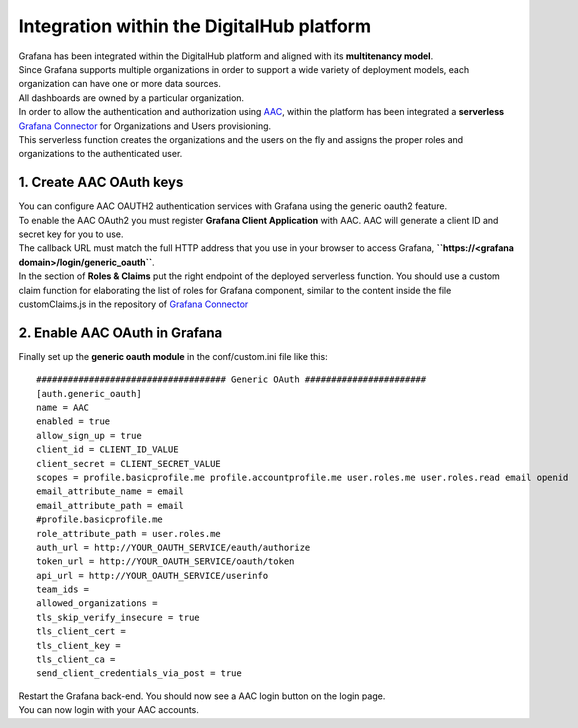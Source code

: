 Integration within the DigitalHub platform
--------------------------------------------

| Grafana has been integrated within the DigitalHub platform and aligned with its **multitenancy model**.
| Since Grafana supports multiple organizations in order to support a wide variety of deployment models, each organization can have one or more data sources.
| All dashboards are owned by a particular organization.

| In order to allow the authentication and authorization using `AAC <https://digitalhub.readthedocs.io/en/latest/docs/service/aac.html>`_, within the platform has been integrated a **serverless** `Grafana Connector <https://github.com/scc-digitalhub/grafana-connector>`_  for Organizations and Users provisioning.
| This serverless function creates the organizations and the users on the fly and assigns the proper roles and organizations to the authenticated user.


.. image:: ../assets/grafana/Grafana_Func_Entities_Provisioning.png
	:width: 400px

1. Create AAC OAuth keys
"""""""""""""""""""""""""""""""""
| You can configure AAC OAUTH2 authentication services with Grafana using the generic oauth2 feature.
| To enable the AAC OAuth2 you must register **Grafana Client Application** with AAC. AAC will generate a client ID and secret key for you to use.
| The callback URL must match the full HTTP address that you use in your browser to access Grafana,  **``https://<grafana domain>/login/generic_oauth``**.
| In the section of **Roles & Claims** put the right endpoint of the deployed serverless function. You should use a custom claim function for elaborating the list of roles for Grafana component, similar to the content inside the file customClaims.js in the repository of `Grafana Connector <https://github.com/scc-digitalhub/grafana-connector>`_

2. Enable AAC OAuth in Grafana
"""""""""""""""""""""""""""""""""
Finally set up the **generic oauth module** in the conf/custom.ini file like this: ::

		#################################### Generic OAuth #######################
		[auth.generic_oauth]
		name = AAC
		enabled = true
		allow_sign_up = true
		client_id = CLIENT_ID_VALUE
		client_secret = CLIENT_SECRET_VALUE
		scopes = profile.basicprofile.me profile.accountprofile.me user.roles.me user.roles.read email openid
		email_attribute_name = email
		email_attribute_path = email
		#profile.basicprofile.me
		role_attribute_path = user.roles.me
		auth_url = http://YOUR_OAUTH_SERVICE/eauth/authorize
		token_url = http://YOUR_OAUTH_SERVICE/oauth/token
		api_url = http://YOUR_OAUTH_SERVICE/userinfo
		team_ids =
		allowed_organizations =
		tls_skip_verify_insecure = true
		tls_client_cert =
		tls_client_key =
		tls_client_ca =
		send_client_credentials_via_post = true

| Restart the Grafana back-end. You should now see a AAC login button on the login page. 
| You can now login with your AAC accounts.



